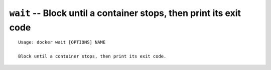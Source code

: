===================================================================
``wait`` -- Block until a container stops, then print its exit code
===================================================================

::

    Usage: docker wait [OPTIONS] NAME

    Block until a container stops, then print its exit code.
